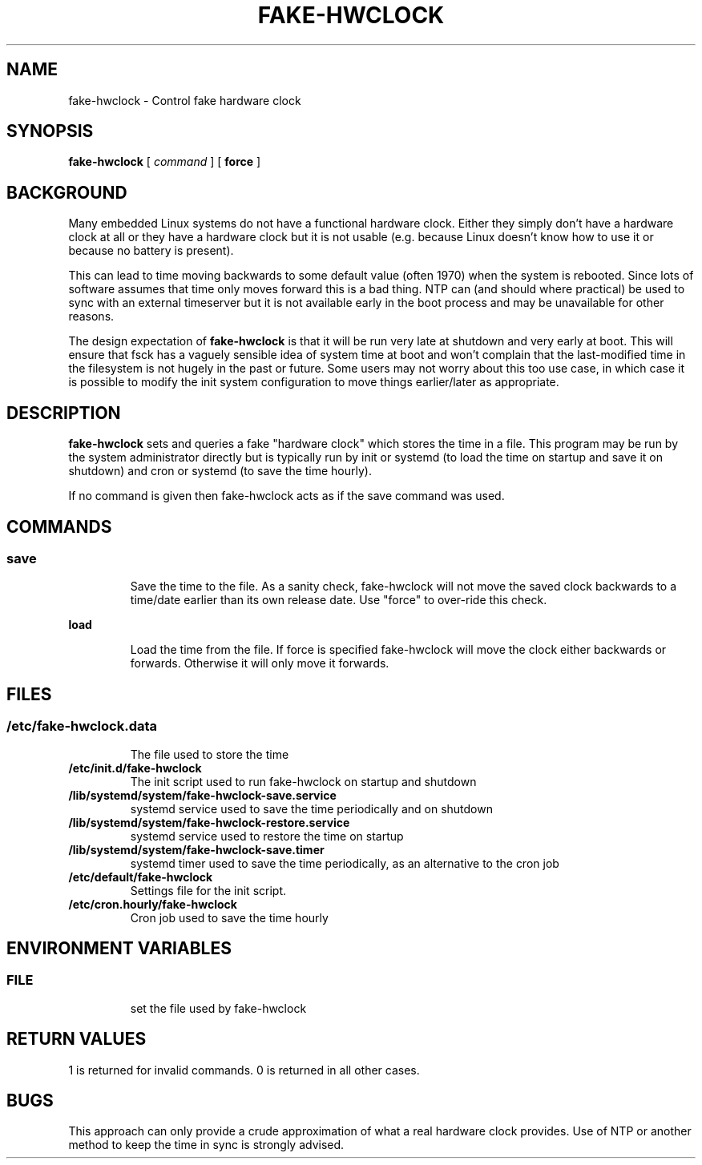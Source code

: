 .TH FAKE-HWCLOCK 8 "1 October 2014" Debian
.SH NAME
fake-hwclock \- Control fake hardware clock
.SH SYNOPSIS
\fBfake-hwclock\fP [ \fIcommand\fP ] [ \fBforce\fP ]
.SH BACKGROUND
Many embedded Linux systems do not have a functional hardware clock. Either
they simply don't have a hardware clock at all or they have a hardware clock
but it is not usable (e.g. because Linux doesn't know how to use it or because
no battery is present).

This can lead to time moving backwards to some default value (often 1970) when
the system is rebooted. Since lots of software assumes that time only moves
forward this is a bad thing. NTP can (and should where practical) be used to
sync with an external timeserver but it is not available early in the boot
process and may be unavailable for other reasons.

The design expectation of \fBfake-hwclock\fP is that it will be run
very late at shutdown and very early at boot. This will ensure that
fsck has a vaguely sensible idea of system time at boot and won't
complain that the last-modified time in the filesystem is not hugely
in the past or future. Some users may not worry about this too use
case, in which case it is possible to modify the init system
configuration to move things earlier/later as appropriate.

.SH DESCRIPTION
\fBfake-hwclock\fP sets and queries a fake "hardware clock" which stores the
time in a file. This program may be run by the system administrator
directly but is typically run by init or systemd (to load the time on startup
and save it on shutdown) and cron or systemd (to save the time hourly).

If no command is given then fake-hwclock acts as if the save command was used.
.SH COMMANDS
.SS
.TP
\fBsave\fP
Save the time to the file. As a sanity check, fake-hwclock will not
move the saved clock backwards to a time/date earlier than its own
release date. Use "force" to over-ride this check.
.TP
\fBload\fP
Load the time from the file. If force is specified fake-hwclock will move the
clock either backwards or forwards. Otherwise it will only move it forwards.
.SH FILES
.SS
.TP
\fB/etc/fake-hwclock.data\fR
The file used to store the time
.TP
\fB/etc/init.d/fake-hwclock\fR
The init script used to run fake-hwclock on startup and shutdown
.TP
\fB/lib/systemd/system/fake-hwclock-save.service\fR
systemd service used to save the time periodically and on shutdown
.TP
\fB/lib/systemd/system/fake-hwclock-restore.service\fR
systemd service used to restore the time on startup
.TP
\fB/lib/systemd/system/fake-hwclock-save.timer\fR
systemd timer used to save the time periodically, as an alternative to the cron job
.TP
\fB/etc/default/fake-hwclock\fR
Settings file for the init script.
.TP
\fB/etc/cron.hourly/fake-hwclock\fR
Cron job used to save the time hourly
.SH ENVIRONMENT VARIABLES
.SS
.TP
\fBFILE\fR
set the file used by fake-hwclock
.SH RETURN VALUES
1 is returned for invalid commands. 0 is returned in all other cases.
.SH BUGS
This approach can only provide a crude approximation of what a real hardware
clock provides. Use of NTP or another method to keep the time in sync is 
strongly advised.
